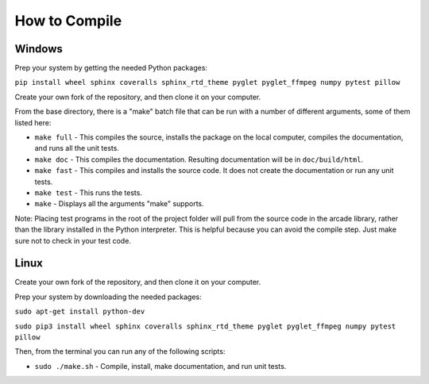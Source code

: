 .. _how-to-compile:

How to Compile
==============

Windows
^^^^^^^

Prep your system by getting the needed Python packages:

``pip install wheel sphinx coveralls sphinx_rtd_theme pyglet pyglet_ffmpeg numpy pytest pillow``

Create your own fork of the repository, and then clone it on your
computer.

From the base directory, there is a "make" batch file that can be run
with a number of different arguments, some of them listed here:

* ``make full`` - This compiles the source, installs the package on the local
  computer, compiles the documentation, and runs all the unit tests.
* ``make doc`` - This compiles the documentation. Resulting documentation will
  be in ``doc/build/html``.
* ``make fast`` - This compiles and installs the source code. It does not
  create the documentation or run any unit tests.
* ``make test`` - This runs the tests.
* ``make`` - Displays all the arguments "make" supports.

Note: Placing test programs in the root of the project folder will pull from the
source code in the arcade library, rather than the library installed in the
Python interpreter. This is helpful because you can avoid the compile step.
Just make sure not to check in your test code.

Linux
^^^^^

Create your own fork of the repository, and then clone it on your
computer.

Prep your system by downloading the needed packages:

``sudo apt-get install python-dev``

``sudo pip3 install wheel sphinx coveralls sphinx_rtd_theme pyglet pyglet_ffmpeg numpy pytest pillow``

Then, from the terminal you can run any of the following scripts:

* ``sudo ./make.sh`` - Compile, install, make documentation, and run unit tests.
